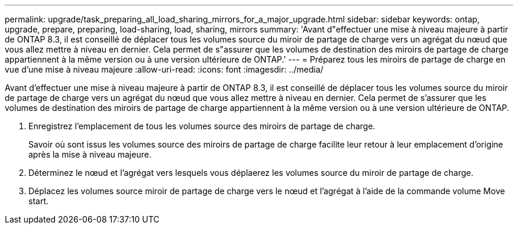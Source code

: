 ---
permalink: upgrade/task_preparing_all_load_sharing_mirrors_for_a_major_upgrade.html 
sidebar: sidebar 
keywords: ontap, upgrade, prepare, preparing, load-sharing, load, sharing, mirrors 
summary: 'Avant d"effectuer une mise à niveau majeure à partir de ONTAP 8.3, il est conseillé de déplacer tous les volumes source du miroir de partage de charge vers un agrégat du nœud que vous allez mettre à niveau en dernier. Cela permet de s"assurer que les volumes de destination des miroirs de partage de charge appartiennent à la même version ou à une version ultérieure de ONTAP.' 
---
= Préparez tous les miroirs de partage de charge en vue d'une mise à niveau majeure
:allow-uri-read: 
:icons: font
:imagesdir: ../media/


[role="lead"]
Avant d'effectuer une mise à niveau majeure à partir de ONTAP 8.3, il est conseillé de déplacer tous les volumes source du miroir de partage de charge vers un agrégat du nœud que vous allez mettre à niveau en dernier. Cela permet de s'assurer que les volumes de destination des miroirs de partage de charge appartiennent à la même version ou à une version ultérieure de ONTAP.

. Enregistrez l'emplacement de tous les volumes source des miroirs de partage de charge.
+
Savoir où sont issus les volumes source des miroirs de partage de charge facilite leur retour à leur emplacement d'origine après la mise à niveau majeure.

. Déterminez le nœud et l'agrégat vers lesquels vous déplaerez les volumes source du miroir de partage de charge.
. Déplacez les volumes source miroir de partage de charge vers le nœud et l'agrégat à l'aide de la commande volume Move start.

